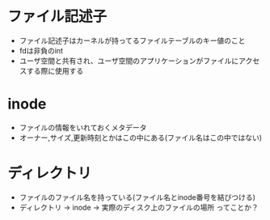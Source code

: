 * ファイル記述子

- ファイル記述子はカーネルが持ってるファイルテーブルのキー値のこと
- fdは非負のint
- ユーザ空間と共有され、ユーザ空間のアプリケーションがファイルにアクセスする際に使用する


* inode

- ファイルの情報をいれておくメタデータ
- オーナー,サイズ,更新時刻とかはこの中にある(ファイル名はこの中ではない)



* ディレクトリ

- ファイルのファイル名を持っている(ファイル名とinode番号を結びつける)
- ディレクトリ -> inode -> 実際のディスク上のファイルの場所 ってことか？
